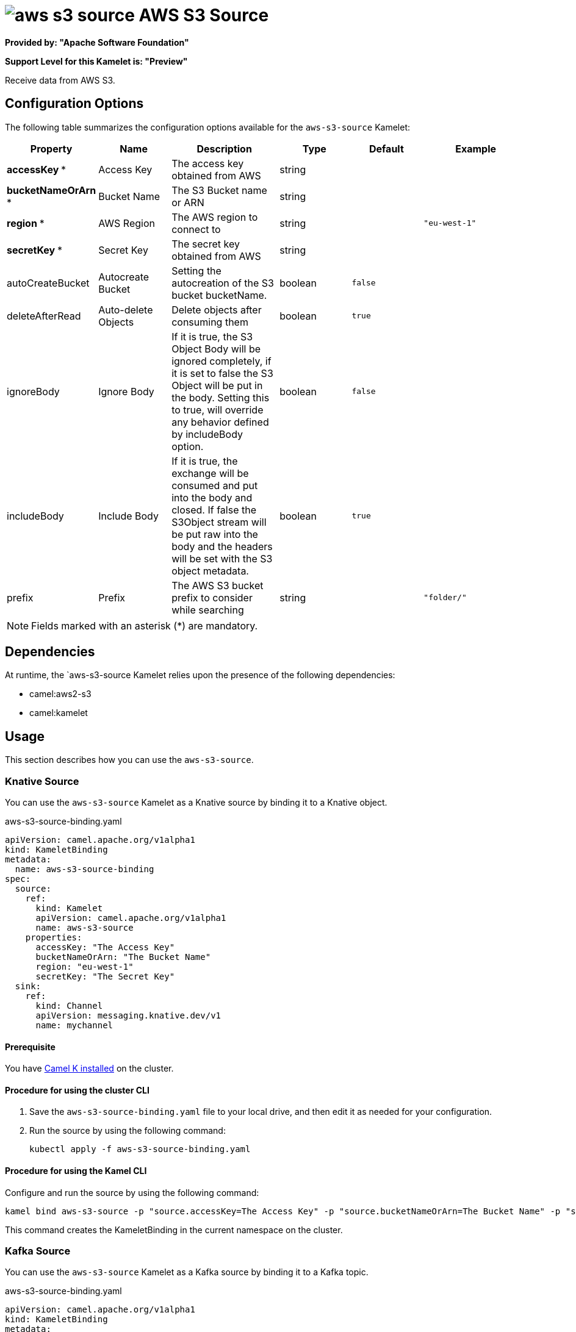 // THIS FILE IS AUTOMATICALLY GENERATED: DO NOT EDIT

= image:kamelets/aws-s3-source.svg[] AWS S3 Source

*Provided by: "Apache Software Foundation"*

*Support Level for this Kamelet is: "Preview"*

Receive data from AWS S3.

== Configuration Options

The following table summarizes the configuration options available for the `aws-s3-source` Kamelet:
[width="100%",cols="2,^2,3,^2,^2,^3",options="header"]
|===
| Property| Name| Description| Type| Default| Example
| *accessKey {empty}* *| Access Key| The access key obtained from AWS| string| | 
| *bucketNameOrArn {empty}* *| Bucket Name| The S3 Bucket name or ARN| string| | 
| *region {empty}* *| AWS Region| The AWS region to connect to| string| | `"eu-west-1"`
| *secretKey {empty}* *| Secret Key| The secret key obtained from AWS| string| | 
| autoCreateBucket| Autocreate Bucket| Setting the autocreation of the S3 bucket bucketName.| boolean| `false`| 
| deleteAfterRead| Auto-delete Objects| Delete objects after consuming them| boolean| `true`| 
| ignoreBody| Ignore Body| If it is true, the S3 Object Body will be ignored completely, if it is set to false the S3 Object will be put in the body. Setting this to true, will override any behavior defined by includeBody option.| boolean| `false`| 
| includeBody| Include Body| If it is true, the exchange will be consumed and put into the body and closed. If false the S3Object stream will be put raw into the body and the headers will be set with the S3 object metadata.| boolean| `true`| 
| prefix| Prefix| The AWS S3 bucket prefix to consider while searching| string| | `"folder/"`
|===

NOTE: Fields marked with an asterisk ({empty}*) are mandatory.


== Dependencies

At runtime, the `aws-s3-source Kamelet relies upon the presence of the following dependencies:

- camel:aws2-s3
- camel:kamelet 

== Usage

This section describes how you can use the `aws-s3-source`.

=== Knative Source

You can use the `aws-s3-source` Kamelet as a Knative source by binding it to a Knative object.

.aws-s3-source-binding.yaml
[source,yaml]
----
apiVersion: camel.apache.org/v1alpha1
kind: KameletBinding
metadata:
  name: aws-s3-source-binding
spec:
  source:
    ref:
      kind: Kamelet
      apiVersion: camel.apache.org/v1alpha1
      name: aws-s3-source
    properties:
      accessKey: "The Access Key"
      bucketNameOrArn: "The Bucket Name"
      region: "eu-west-1"
      secretKey: "The Secret Key"
  sink:
    ref:
      kind: Channel
      apiVersion: messaging.knative.dev/v1
      name: mychannel
  
----

==== *Prerequisite*

You have xref:{camel-k-version}@camel-k::installation/installation.adoc[Camel K installed] on the cluster.

==== *Procedure for using the cluster CLI*

. Save the `aws-s3-source-binding.yaml` file to your local drive, and then edit it as needed for your configuration.

. Run the source by using the following command:
+
[source,shell]
----
kubectl apply -f aws-s3-source-binding.yaml
----

==== *Procedure for using the Kamel CLI*

Configure and run the source by using the following command:

[source,shell]
----
kamel bind aws-s3-source -p "source.accessKey=The Access Key" -p "source.bucketNameOrArn=The Bucket Name" -p "source.region=eu-west-1" -p "source.secretKey=The Secret Key" channel:mychannel
----

This command creates the KameletBinding in the current namespace on the cluster.

=== Kafka Source

You can use the `aws-s3-source` Kamelet as a Kafka source by binding it to a Kafka topic.

.aws-s3-source-binding.yaml
[source,yaml]
----
apiVersion: camel.apache.org/v1alpha1
kind: KameletBinding
metadata:
  name: aws-s3-source-binding
spec:
  source:
    ref:
      kind: Kamelet
      apiVersion: camel.apache.org/v1alpha1
      name: aws-s3-source
    properties:
      accessKey: "The Access Key"
      bucketNameOrArn: "The Bucket Name"
      region: "eu-west-1"
      secretKey: "The Secret Key"
  sink:
    ref:
      kind: KafkaTopic
      apiVersion: kafka.strimzi.io/v1beta1
      name: my-topic
  
----

==== *Prerequisites*

* You've installed https://strimzi.io/[Strimzi].
* You've created a topic named `my-topic` in the current namespace.
* You have xref:{camel-k-version}@camel-k::installation/installation.adoc[Camel K installed] on the cluster.

==== *Procedure for using the cluster CLI*

. Save the `aws-s3-source-binding.yaml` file to your local drive, and then edit it as needed for your configuration.

. Run the source by using the following command:
+
[source,shell]
----
kubectl apply -f aws-s3-source-binding.yaml
----

==== *Procedure for using the Kamel CLI*

Configure and run the source by using the following command:

[source,shell]
----
kamel bind aws-s3-source -p "source.accessKey=The Access Key" -p "source.bucketNameOrArn=The Bucket Name" -p "source.region=eu-west-1" -p "source.secretKey=The Secret Key" kafka.strimzi.io/v1beta1:KafkaTopic:my-topic
----

This command creates the KameletBinding in the current namespace on the cluster.

== Kamelet source file

https://github.com/apache/camel-kamelets/blob/main/aws-s3-source.kamelet.yaml

// THIS FILE IS AUTOMATICALLY GENERATED: DO NOT EDIT
